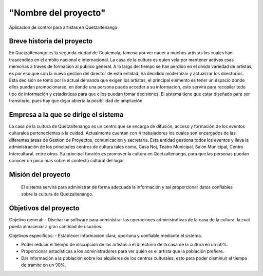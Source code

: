 "Nombre del proyecto"
====================

Aplicacion de control para artistas en Quetzaltenango


Breve historia del proyecto
---------------------------
En Quetzaltenango es la segunda ciudad de Guatemala, famosa por ver nacer a muchos artistas los cuales han trascendido en el ambito nacional e internacional. La casa de la cultura es quien vela por mantener activas esas memorias a traves de formacion al publico general. A lo largo del tiempo se han perdido en el olvido variedad de artistas, es por eso que con la nueva gestion del director de esta entidad, ha decidido modernizar y actualizar los directorios. Esta decisión se tomo por la actual demanda que exigen los artistas, el principal elemento es tener un espacio donde ellos puedan promocionarse, en donde una persona pueda acceder a su informacion, esto servirá para recopilar todo tipo de información y estadísticas para que ellos puedan tomar decisiones. El sistema tiene que estar diseñado para ser transitorio, pues hay que dejar abierta la posibilidad de ampliación.


Empresa a la que se dirige el sistema
-------------------------------------
La casa de la cultura de Quetzaltenango es un centro que se encarga de difusión, acceso y formación de los eventos culturales pertenecientes a la cuidad. Actualmente cuentan con 4 trabajadores los cuales son encargados de las diferentes áreas de Gestion de Proyectos, comunicacion y secretaria. Esta entidad gestiona todos los eventos y lleva la administración de los principales centros de cultura tales como, Casa Noj, Teatro Municipal, Salón Municipal, Centro Intercultural, entre otros. 
Su principal función es promover la cultura en Quetzaltenango, para que las personas puedan conocer un poco mas sobre el contexto cultural del lugar.

Misión del proyecto
-------------------

 El sistema servirá para administrar de forma adecuada la información y así proporcionar datos confiables sobre la cultura de Quetzaltenango. 

Objetivos del proyecto
----------------------

Objetivo general:
- Diseñar un software para administrar las operaciones administrativas de la casa de la cultura, la cual pueda almacenar a gran cantidad de usuarios.

Objetivos especificos:
- Establecer informacion clara, oportuna y confiable mediante el sistema.

- Poder reducir el tiempo de inscripción de los artistas a el directorio de la casa de la cultura en un 50%.

- Proporcionar estadísticas a los administradores para ver quién es el artista que la población prefiere.

- Dar información a la población sobre los alquileres de los centros culturales, esto para poder disminuir el tiempo de trámite en un 90%. 
